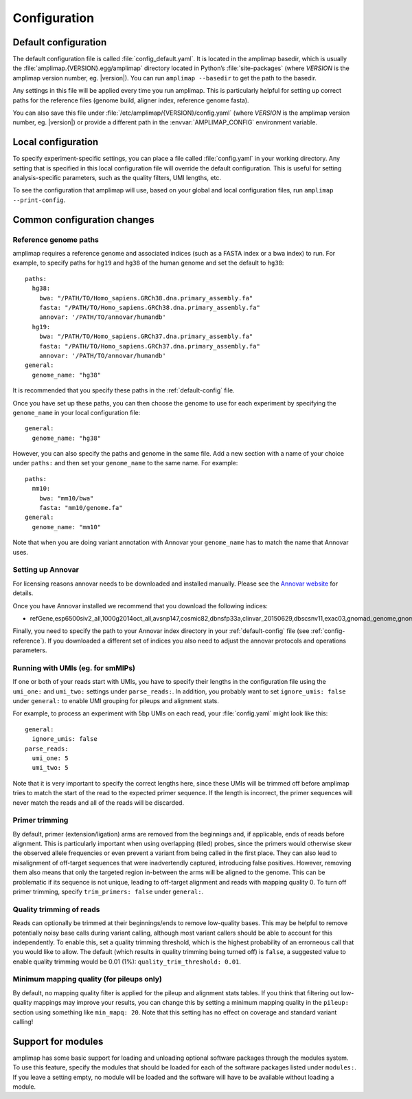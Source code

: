 .. _configuration:

Configuration
-------------

.. _default-config:

Default configuration
~~~~~~~~~~~~~~~~~~~~~

The default configuration file is called :file:`config_default.yaml`. It is
located in the amplimap basedir, which is usually the
:file:`amplimap.{VERSION}.egg/amplimap` directory located in Python’s
:file:`site-packages`
(where *VERSION* is the amplimap version number, eg. |version|).
You can run ``amplimap --basedir`` to get the path to the basedir.

Any settings in this file will be applied every time you run amplimap.
This is particularly helpful for setting up correct paths for the reference
files (genome build, aligner index, reference genome fasta).

You can also save this file under :file:`/etc/amplimap/{VERSION}/config.yaml`
(where *VERSION* is the amplimap version number, eg. |version|) or provide a different
path in the  :envvar:`AMPLIMAP_CONFIG` environment variable.

Local configuration
~~~~~~~~~~~~~~~~~~~~~

To specify experiment-specific settings, you can place a file called :file:`config.yaml` in your working
directory. Any setting that is specified in this local configuration
file will override the default configuration. This is useful for setting
analysis-specific parameters, such as the quality filters, UMI lengths,
etc.

To see the configuration that amplimap will use, based on your global and local
configuration files, run ``amplimap --print-config``.

Common configuration changes
~~~~~~~~~~~~~~~~~~~~~~~~~~~~

.. _config-reference:

Reference genome paths
^^^^^^^^^^^^^^^^^^^^^^^^^^^^^^^^^^^^^^^^^^

amplimap requires a reference genome and associated indices (such as a FASTA index
or a bwa index) to run. For example, to specify paths for ``hg19`` and ``hg38``
of the human genome and set the default to ``hg38``:

::

    paths:
      hg38:
        bwa: "/PATH/TO/Homo_sapiens.GRCh38.dna.primary_assembly.fa"
        fasta: "/PATH/TO/Homo_sapiens.GRCh38.dna.primary_assembly.fa"
        annovar: '/PATH/TO/annovar/humandb'
      hg19:
        bwa: "/PATH/TO/Homo_sapiens.GRCh37.dna.primary_assembly.fa"
        fasta: "/PATH/TO/Homo_sapiens.GRCh37.dna.primary_assembly.fa"
        annovar: '/PATH/TO/annovar/humandb'
    general:
      genome_name: "hg38"


It is recommended that you specify these paths in the :ref:`default-config` file.

Once you have set up these paths, you can then choose the genome to use for each
experiment by specifying the ``genome_name`` in your local configuration file:

::

    general:
      genome_name: "hg38"

However, you can also specify the paths and genome in the same file.
Add a new section with a name of your choice under ``paths:`` and then
set your ``genome_name`` to the same name. For example:

::

    paths:
      mm10:
        bwa: "mm10/bwa"
        fasta: "mm10/genome.fa"
    general:
      genome_name: "mm10"

Note that when you are doing variant annotation with Annovar your
``genome_name`` has to match the name that Annovar uses.

.. _config-annovar:

Setting up Annovar
^^^^^^^^^^^^^^^^^^^^^^^^^^^^^^^^^^^^^^^
For licensing reasons annovar needs to be downloaded and installed manually.
Please see the `Annovar website <http://annovar.openbioinformatics.org/en/latest/user-guide/download/>`_
for details.

Once you have Annovar installed we recommend that you download the following indices:

- refGene,esp6500siv2_all,1000g2014oct_all,avsnp147,cosmic82,dbnsfp33a,clinvar_20150629,dbscsnv11,exac03,gnomad_genome,gnomad_exome

Finally, you need to specify the path to your Annovar index directory in your :ref:`default-config` file (see :ref:`config-reference`).
If you downloaded a different set of indices you also need to adjust the annovar protocols and operations parameters.

Running with UMIs (eg. for smMIPs)
^^^^^^^^^^^^^^^^^^^^^^^^^^^^^^^^^^^^^^^

If one or both of your reads start with UMIs, you have to specify their lengths
in the configuration file using the ``umi_one:`` and ``umi_two:`` settings
under ``parse_reads:``. In addition, you probably want to set ``ignore_umis: false``
under ``general:`` to enable UMI grouping for pileups and alignment stats.

For example, to process an experiment with 5bp UMIs on each read, your
:file:`config.yaml` might look like this:


::

    general:
      ignore_umis: false
    parse_reads:
      umi_one: 5
      umi_two: 5

Note that it is very important to specify the correct lengths here, since
these UMIs will be trimmed off before amplimap tries to match the start of the read
to the expected primer sequence. If the length is incorrect, the primer sequences
will never match the reads and all of the reads will be discarded.

Primer trimming
^^^^^^^^^^^^^^^^^^^^^^

By default, primer (extension/ligation) arms are removed from the
beginnings and, if applicable, ends of reads before alignment. This is
particularly important when using overlapping (tiled) probes, since the
primers would otherwise skew the observed allele frequencies or even
prevent a variant from being called in the first place. They can also
lead to misalignment of off-target sequences that were inadvertendly
captured, introducing false positives. However, removing them also means
that only the targeted region in-between the arms will be aligned to the
genome. This can be problematic if its sequence is not unique, leading
to off-target alignment and reads with mapping quality 0. To turn off
primer trimming, specify ``trim_primers: false`` under ``general:``.

Quality trimming of reads
^^^^^^^^^^^^^^^^^^^^^^^^^^

Reads can optionally be trimmed at their beginnings/ends to remove
low-quality bases. This may be helpful to remove potentially noisy base
calls during variant calling, although most variant callers should be
able to account for this independently. To enable this, set a quality
trimming threshold, which is the highest probability of an errorneous
call that you would like to allow. The default (which results in quality
trimming being turned off) is ``false``, a suggested value to enable
quality trimming would be 0.01 (1%): ``quality_trim_threshold: 0.01``.

Minimum mapping quality (for pileups only)
^^^^^^^^^^^^^^^^^^^^^^^^^^^^^^^^^^^^^^^^^^

By default, no mapping quality filter is applied for the pileup and
alignment stats tables. If you think that filtering out low-quality
mappings may improve your results, you can change this by setting a
minimum mapping quality in the ``pileup:`` section using something like
``min_mapq: 20``. Note that this setting has no effect on coverage and
standard variant calling!

Support for modules
~~~~~~~~~~~~~~~~~~~~~

amplimap has some basic support for loading and unloading optional software packages
through the modules system. To use this feature, specify the modules that should be loaded
for each of the software packages listed under ``modules:``.
If you leave a setting empty, no module will be loaded and the software will have to be
available without loading a module.
